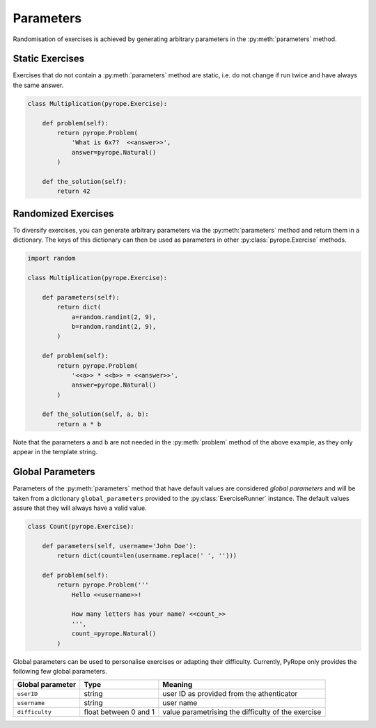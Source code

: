 
Parameters
==========

Randomisation of exercises is achieved by generating arbitrary parameters in
the :py:meth:`parameters` method.


Static Exercises
----------------

Exercises that do not contain a :py:meth:`parameters` method are static, i.e.
do not change if run twice and have always the same answer.

.. code-block:: python

    class Multiplication(pyrope.Exercise):

        def problem(self):
            return pyrope.Problem(
                'What is 6x7?  <<answer>>',
                answer=pyrope.Natural()
            )

        def the_solution(self):
            return 42


Randomized Exercises
--------------------

To diversify exercises, you can generate arbitrary parameters via the
:py:meth:`parameters` method and return them in a dictionary. The keys of this
dictionary can then be used as parameters in other :py:class:`pyrope.Exercise`
methods.

.. code-block:: python

    import random

    class Multiplication(pyrope.Exercise):

        def parameters(self):
            return dict(
                a=random.randint(2, 9),
                b=random.randint(2, 9),
            )

        def problem(self):
            return pyrope.Problem(
                '<<a>> * <<b>> = <<answer>>',
                answer=pyrope.Natural()
            )

        def the_solution(self, a, b):
            return a * b

Note that the parameters ``a`` and ``b`` are not needed in the
:py:meth:`problem` method of the above example, as they only appear in the
template string.


Global Parameters
-----------------

Parameters of the :py:meth:`parameters` method that have default values
are conѕidered *global parameters* and will be taken from a dictionary
``global_parameters`` provided to the :py:class:`ExerciseRunner` instance.
The default values assure that they will always have a valid value.

.. code-block:: python

    class Count(pyrope.Exercise):

        def parameters(self, username='John Doe'):
            return dict(count=len(username.replace(' ', '')))

        def problem(self):
            return pyrope.Problem('''
                Hello <<username>>!

                How many letters has your name? <<count_>>
                ''',
                count_=pyrope.Natural()
            )


Global parameters can be used to personalise exercises or adapting their
difficulty. Currently, PyRope only provides the following few global
parameters.

================  =====================  =================================
Global parameter  Type                   Meaning
================  =====================  =================================
``userID``        string                 user ID as provided from the
                                         athenticator
``username``      string                 user name
``difficulty``    float between 0 and 1  value parametrising the
                                         difficulty of the exercise
================  =====================  =================================
